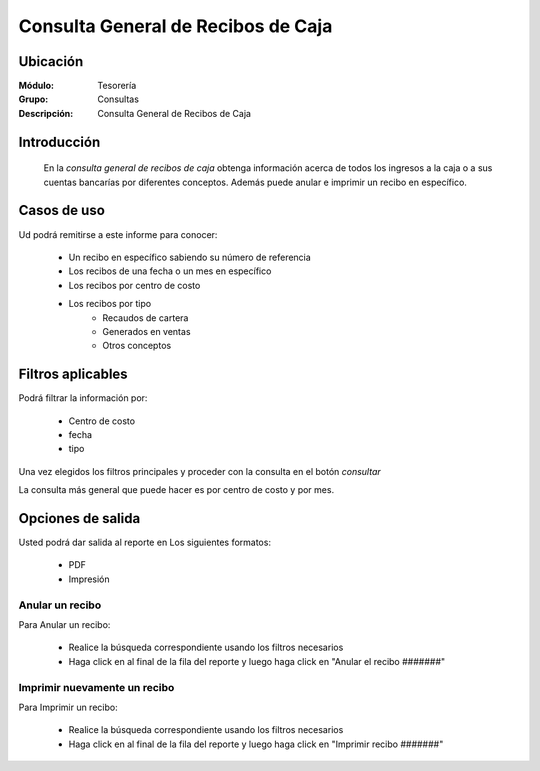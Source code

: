 ===================================
Consulta General de Recibos de Caja
===================================

Ubicación
---------

:Módulo:
  Tesorería

:Grupo:
  Consultas

:Descripción:
  Consulta General de Recibos de Caja

Introducción
------------
 	
 	En la *consulta general de recibos de caja* obtenga información acerca de todos los ingresos a la caja o a sus cuentas bancarías por diferentes conceptos. Además puede anular e imprimir un recibo en específico.

Casos de uso
------------
Ud podrá remitirse a este informe para conocer:
 	
	- Un recibo en específico sabiendo su número de referencia
	- Los recibos de una fecha o un mes en específico
	- Los recibos por centro de costo
	- Los recibos por tipo 
		- Recaudos de cartera
		- Generados en ventas
		- Otros conceptos

Filtros aplicables
------------------
Podrá filtrar la información por:

	- Centro de costo
	- fecha
	- tipo


Una vez elegidos los filtros principales y proceder con la consulta en el botón |btn_ok.bmp| *consultar* 

La consulta más general que puede hacer es por centro de costo y por mes.

Opciones de salida
------------------
Usted podrá dar salida al reporte en Los siguientes formatos:

	- |pdf_logo.gif| PDF 
	- |printer_q.bmp| Impresión

Anular un recibo
================

Para Anular un recibo:

	- Realice la búsqueda correspondiente usando los filtros necesarios	
	- Haga click en |export1.gif| al final de la fila del reporte y luego haga click en "Anular el recibo #######"

Imprimir nuevamente un recibo
=============================

Para Imprimir un recibo:

	- Realice la búsqueda correspondiente usando los filtros necesarios	
	- Haga click en |export1.gif| al final de la fila del reporte y luego haga click en "Imprimir recibo #######"

.. |export1.gif| image:: /_images/generales/export1.gif
.. |pdf_logo.gif| image:: /_images/generales/pdf_logo.gif
.. |excel.bmp| image:: /_images/generales/excel.bmp
.. |codbar.png| image:: /_images/generales/codbar.png
.. |printer_q.bmp| image:: /_images/generales/printer_q.bmp
.. |calendaricon.gif| image:: /_images/generales/calendaricon.gif
.. |gear.bmp| image:: /_images/generales/gear.bmp
.. |openfolder.bmp| image:: /_images/generales/openfold.bmp
.. |library_listview.bmp| image:: /_images/generales/library_listview.png
.. |plus.bmp| image:: /_images/generales/plus.bmp
.. |wzedit.bmp| image:: /_images/generales/wzedit.bmp
.. |buscar.bmp| image:: /_images/generales/buscar.bmp
.. |delete.bmp| image:: /_images/generales/delete.bmp
.. |btn_ok.bmp| image:: /_images/generales/btn_ok.bmp
.. |refresh.bmp| image:: /_images/generales/refresh.bmp
.. |descartar.bmp| image:: /_images/generales/descartar.bmp
.. |save.bmp| image:: /_images/generales/save.bmp
.. |wznew.bmp| image:: /_images/generales/wznew.bmp